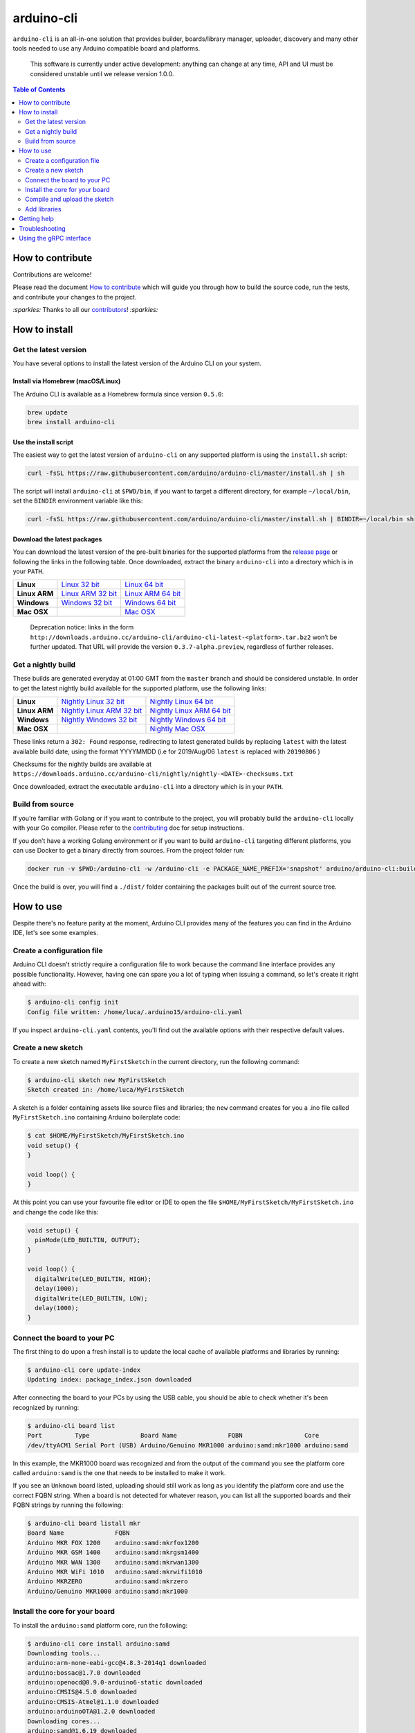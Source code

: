 arduino-cli
===========

|Tests passing| |Nightly build| |codecov|

``arduino-cli`` is an all-in-one solution that provides builder,
boards/library manager, uploader, discovery and many other tools needed
to use any Arduino compatible board and platforms.

  This software is currently under active development: anything can change
  at any time, API and UI must be considered unstable until we release version
  1.0.0.

.. contents:: **Table of Contents**
    :backlinks: none
    :depth: 2

How to contribute
-----------------

Contributions are welcome!

Please read the document `How to contribute <CONTRIBUTING.md>`__ which
will guide you through how to build the source code, run the tests, and
contribute your changes to the project.

`:sparkles:` Thanks to all our `contributors <https://github.com/arduino/arduino-cli/graphs/contributors>`__! `:sparkles:`

How to install
--------------

Get the latest version
~~~~~~~~~~~~~~~~~~~~~~

You have several options to install the latest version of the Arduino
CLI on your system.

Install via Homebrew (macOS/Linux)
^^^^^^^^^^^^^^^^^^^^^^^^^^^^^^^^^^

The Arduino CLI is available as a Homebrew formula since version
``0.5.0``:

.. code:: console

   brew update
   brew install arduino-cli

Use the install script
^^^^^^^^^^^^^^^^^^^^^^

The easiest way to get the latest version of ``arduino-cli`` on any
supported platform is using the ``install.sh`` script:

.. code:: console

   curl -fsSL https://raw.githubusercontent.com/arduino/arduino-cli/master/install.sh | sh

The script will install ``arduino-cli`` at ``$PWD/bin``, if you want to
target a different directory, for example ``~/local/bin``, set the
``BINDIR`` environment variable like this:

.. code:: console

   curl -fsSL https://raw.githubusercontent.com/arduino/arduino-cli/master/install.sh | BINDIR=~/local/bin sh

Download the latest packages
^^^^^^^^^^^^^^^^^^^^^^^^^^^^

You can download the latest version of the pre-built binaries for the supported
platforms from the `release page <https://github.com/arduino/arduino-cli/releases>`__
or following the links in the following table. Once downloaded, extract the
binary ``arduino-cli`` into a directory which is in your ``PATH``.

+---------------+---------------------+---------------------+
| **Linux**     | `Linux 32 bit`_     | `Linux 64 bit`_     |
+---------------+---------------------+---------------------+
| **Linux ARM** | `Linux ARM 32 bit`_ | `Linux ARM 64 bit`_ |
+---------------+---------------------+---------------------+
| **Windows**   | `Windows 32 bit`_   | `Windows 64 bit`_   |
+---------------+---------------------+---------------------+
| **Mac OSX**   |                     | `Mac OSX`_          |
+---------------+---------------------+---------------------+

.. _`Linux 64 bit`: https://downloads.arduino.cc/arduino-cli/arduino-cli_latest_Linux_64bit.tar.gz
.. _`Linux 32 bit`: https://downloads.arduino.cc/arduino-cli/arduino-cli_latest_Linux_32bit.tar.gz
.. _`Linux ARM 64 bit`: https://downloads.arduino.cc/arduino-cli/arduino-cli_latest_Linux_ARM64.tar.gz
.. _`Linux ARM 32 bit`: https://downloads.arduino.cc/arduino-cli/arduino-cli_latest_Linux_ARMv7.tar.gz
.. _`Windows 64 bit`: https://downloads.arduino.cc/arduino-cli/arduino-cli_latest_Windows_64bit.zip
.. _`Windows 32 bit`: https://downloads.arduino.cc/arduino-cli/arduino-cli_latest_Windows_32bit.zip
.. _`Mac OSX`: https://downloads.arduino.cc/arduino-cli/arduino-cli_latest_macOS_64bit.tar.gz

  Deprecation notice: links in the form
  ``http://downloads.arduino.cc/arduino-cli/arduino-cli-latest-<platform>.tar.bz2``
  won’t be further updated. That URL will provide the version
  ``0.3.7-alpha.preview``, regardless of further releases.

Get a nightly build
~~~~~~~~~~~~~~~~~~~

These builds are generated everyday at 01:00 GMT from the ``master`` branch and
should be considered unstable. In order to get the latest nightly build
available for the supported platform, use the following links:

+---------------+-----------------------------+-----------------------------+
| **Linux**     | `Nightly Linux 32 bit`_     | `Nightly Linux 64 bit`_     |
+---------------+-----------------------------+-----------------------------+
| **Linux ARM** | `Nightly Linux ARM 32 bit`_ | `Nightly Linux ARM 64 bit`_ |
+---------------+-----------------------------+-----------------------------+
| **Windows**   | `Nightly Windows 32 bit`_   | `Nightly Windows 64 bit`_   |
+---------------+-----------------------------+-----------------------------+
| **Mac OSX**   |                             | `Nightly Mac OSX`_          |
+---------------+-----------------------------+-----------------------------+

.. _`Nightly Linux 64 bit`: https://downloads.arduino.cc/arduino-cli/nightly/arduino-cli_nightly-latest_Linux_64bit.tar.gz
.. _`Nightly Linux 32 bit`: https://downloads.arduino.cc/arduino-cli/nightly/arduino-cli_nightly-latest_Linux_32bit.tar.gz
.. _`Nightly Linux ARM 64 bit`: https://downloads.arduino.cc/arduino-cli/nightly/arduino-cli_nightly-latest_Linux_ARM64.tar.gz
.. _`Nightly Linux ARM 32 bit`: https://downloads.arduino.cc/arduino-cli/nightly/arduino-cli_nightly-latest_Linux_ARMv7.tar.gz
.. _`Nightly Windows 64 bit`: https://downloads.arduino.cc/arduino-cli/nightly/arduino-cli_nightly-latest_Windows_64bit.zip
.. _`Nightly Windows 32 bit`: https://downloads.arduino.cc/arduino-cli/nightly/arduino-cli_nightly-latest_Windows_32bit.zip
.. _`Nightly Mac OSX`: https://downloads.arduino.cc/arduino-cli/nightly/arduino-cli_nightly-latest_macOS_64bit.tar.gz

These links return a ``302: Found`` response, redirecting to latest
generated builds by replacing ``latest`` with the latest available build
date, using the format YYYYMMDD (i.e for 2019/Aug/06 ``latest`` is
replaced with ``20190806`` )

Checksums for the nightly builds are available at
``https://downloads.arduino.cc/arduino-cli/nightly/nightly-<DATE>-checksums.txt``

Once downloaded, extract the executable ``arduino-cli`` into a directory
which is in your ``PATH``.

Build from source
~~~~~~~~~~~~~~~~~

If you’re familiar with Golang or if you want to contribute to the
project, you will probably build the ``arduino-cli`` locally with your
Go compiler. Please refer to the `contributing <CONTRIBUTING.md>`__ doc
for setup instructions.

If you don’t have a working Golang environment or if you want to build
``arduino-cli`` targeting different platforms, you can use Docker to get
a binary directly from sources. From the project folder run:

.. code:: console

   docker run -v $PWD:/arduino-cli -w /arduino-cli -e PACKAGE_NAME_PREFIX='snapshot' arduino/arduino-cli:builder-1 goreleaser --rm-dist --snapshot --skip-publish

Once the build is over, you will find a ``./dist/`` folder containing
the packages built out of the current source tree.

How to use
----------

Despite there's no feature parity at the moment, Arduino CLI provides many of
the features you can find in the Arduino IDE, let's see some examples.

Create a configuration file
~~~~~~~~~~~~~~~~~~~~~~~~~~~

Arduino CLI doesn't strictly require a configuration file to work because the
command line interface provides any possible functionality. However, having one
can spare you a lot of typing when issuing a command, so let's create it
right ahead with:

.. code:: console

  $ arduino-cli config init
  Config file written: /home/luca/.arduino15/arduino-cli.yaml

If you inspect ``arduino-cli.yaml`` contents, you'll find out the available
options with their respective default values.

Create a new sketch
~~~~~~~~~~~~~~~~~~~

To create a new sketch named ``MyFirstSketch`` in the current directory, run
the following command:

.. code:: console

  $ arduino-cli sketch new MyFirstSketch
  Sketch created in: /home/luca/MyFirstSketch

A sketch is a folder containing assets like source files and libraries; the
``new`` command creates for you a .ino file called ``MyFirstSketch.ino``
containing Arduino boilerplate code:

.. code:: console

    $ cat $HOME/MyFirstSketch/MyFirstSketch.ino
    void setup() {
    }

    void loop() {
    }

At this point you can use your favourite file editor or IDE to open the
file ``$HOME/MyFirstSketch/MyFirstSketch.ino`` and change the code like this:

.. code:: c

   void setup() {
     pinMode(LED_BUILTIN, OUTPUT);
   }

   void loop() {
     digitalWrite(LED_BUILTIN, HIGH);
     delay(1000);
     digitalWrite(LED_BUILTIN, LOW);
     delay(1000);
   }

Connect the board to your PC
~~~~~~~~~~~~~~~~~~~~~~~~~~~~

The first thing to do upon a fresh install is to update the local cache of
available platforms and libraries by running:

.. code:: console

   $ arduino-cli core update-index
   Updating index: package_index.json downloaded

After connecting the board to your PCs by using the USB cable, you should be
able to check whether it's been recognized by running:

.. code:: console

   $ arduino-cli board list
   Port         Type              Board Name              FQBN                 Core
   /dev/ttyACM1 Serial Port (USB) Arduino/Genuino MKR1000 arduino:samd:mkr1000 arduino:samd

In this example, the MKR1000 board was recognized and from the output of the
command you see the platform core called ``arduino:samd`` is the one that needs
to be installed to make it work.

If you see an ``Unknown`` board listed, uploading
should still work as long as you identify the platform core and use the correct
FQBN string. When a board is not detected for whatever reason, you can list all
the supported boards and their FQBN strings by running the following:

.. code:: console

   $ arduino-cli board listall mkr
   Board Name              FQBN
   Arduino MKR FOX 1200    arduino:samd:mkrfox1200
   Arduino MKR GSM 1400    arduino:samd:mkrgsm1400
   Arduino MKR WAN 1300    arduino:samd:mkrwan1300
   Arduino MKR WiFi 1010   arduino:samd:mkrwifi1010
   Arduino MKRZERO         arduino:samd:mkrzero
   Arduino/Genuino MKR1000 arduino:samd:mkr1000

Install the core for your board
~~~~~~~~~~~~~~~~~~~~~~~~~~~~~~~

To install the ``arduino:samd`` platform core, run the following:

.. code:: console

   $ arduino-cli core install arduino:samd
   Downloading tools...
   arduino:arm-none-eabi-gcc@4.8.3-2014q1 downloaded
   arduino:bossac@1.7.0 downloaded
   arduino:openocd@0.9.0-arduino6-static downloaded
   arduino:CMSIS@4.5.0 downloaded
   arduino:CMSIS-Atmel@1.1.0 downloaded
   arduino:arduinoOTA@1.2.0 downloaded
   Downloading cores...
   arduino:samd@1.6.19 downloaded
   Installing tools...
   Installing platforms...
   Results:
   arduino:samd@1.6.19 - Installed
   arduino:arm-none-eabi-gcc@4.8.3-2014q1 - Installed
   arduino:bossac@1.7.0 - Installed
   arduino:openocd@0.9.0-arduino6-static - Installed
   arduino:CMSIS@4.5.0 - Installed
   arduino:CMSIS-Atmel@1.1.0 - Installed
   arduino:arduinoOTA@1.2.0 - Installed

Now verify we have installed the core properly by running:

.. code:: console

   $ arduino-cli core list
   ID              Installed       Latest  Name
   arduino:samd    1.6.19          1.6.19  Arduino SAMD Boards (32-bits ARM Cortex-M0+)

Great! Now we are ready to compile and upload the sketch.

Adding 3rd party cores
^^^^^^^^^^^^^^^^^^^^^^

If your board requires 3rd party core packages to work, you can pass a link to
the the additional package index file with the ``--additional-urls`` option to
any command that require a platform core to work:

.. code:: console

   $ arduino-cli core search esp8266 --additional-urls http://arduino.esp8266.com/stable/package_esp8266com_index.json
   ID              Version Name
   esp8266:esp8266 2.5.2   esp8266

To avoid passing the ``--additional-urls`` option every time you run a command,
you can list the URLs to additional package indexes in the Arduino CLI
configuration file.

For example, to add the ESP8266 core, edit the configration file and change the
``board_manager`` settings as follows:

.. code:: yaml

   board_manager:
     additional_urls:
       - http://arduino.esp8266.com/stable/package_esp8266com_index.json

From now on, commands supporting custom cores will automatically use the
additional URL from the configuration file:

.. code:: console

   $ arduino-cli core update-index
   Updating index: package_index.json downloaded
   Updating index: package_esp8266com_index.json downloaded
   Updating index: package_index.json downloaded

   $ arduino-cli core search esp8266
   ID              Version Name
   esp8266:esp8266 2.5.2   esp8266

Compile and upload the sketch
~~~~~~~~~~~~~~~~~~~~~~~~~~~~~

To compile the sketch you run the ``compile`` command passing the proper FQBN
string:

.. code:: console

   $ arduino-cli compile --fqbn arduino:samd:mkr1000 MyFirstSketch
   Sketch uses 9600 bytes (3%) of program storage space. Maximum is 262144 bytes.

To upload the sketch to your board, run the following command, this time also
providing the serial port where the board is connected:

.. code:: console

   $ arduino-cli upload -p /dev/ttyACM0 --fqbn arduino:samd:mkr1000 MyFirstSketch
   No new serial port detected.
   Atmel SMART device 0x10010005 found
   Device       : ATSAMD21G18A
   Chip ID      : 10010005
   Version      : v2.0 [Arduino:XYZ] Dec 20 2016 15:36:43
   Address      : 8192
   Pages        : 3968
   Page Size    : 64 bytes
   Total Size   : 248KB
   Planes       : 1
   Lock Regions : 16
   Locked       : none
   Security     : false
   Boot Flash   : true
   BOD          : true
   BOR          : true
   Arduino      : FAST_CHIP_ERASE
   Arduino      : FAST_MULTI_PAGE_WRITE
   Arduino      : CAN_CHECKSUM_MEMORY_BUFFER
   Erase flash
   done in 0.784 seconds

   Write 9856 bytes to flash (154 pages)
   [==============================] 100% (154/154 pages)
   done in 0.069 seconds

   Verify 9856 bytes of flash with checksum.
   Verify successful
   done in 0.009 seconds
   CPU reset.

Add libraries
~~~~~~~~~~~~~

If you need to add more functionalities to your sketch, chances are some of the
libraries available in the Arduino ecosystem already provide what you need.
For example, if you need a debouncing strategy to better handle button inputs,
you can try searching for the ``debouncer`` keyword:

.. code:: console

  $ arduino-cli lib search debouncer
    Name: "Debouncer"
      Author: hideakitai
      Maintainer: hideakitai
      Sentence: Debounce library for Arduino
      Paragraph: Debounce library for Arduino
      Website: https://github.com/hideakitai
      Category: Timing
      Architecture: *
      Types: Contributed
      Versions: [0.1.0]
    Name: "FTDebouncer"
      Author: Ubi de Feo
      Maintainer: Ubi de Feo, Sebastian Hunkeler
      Sentence: An efficient, low footprint, fast pin debouncing library for Arduino
      Paragraph: This pin state supervisor manages debouncing of buttons and handles transitions between LOW and HIGH state, calling a function and notifying your code of which pin has been activated or deactivated.
      Website: https://github.com/ubidefeo/FTDebouncer
      Category: Uncategorized
      Architecture: *
      Types: Contributed
      Versions: [1.3.0]
    Name: "SoftTimer"
      Author: Balazs Kelemen <prampec+arduino@gmail.com>
      Maintainer: Balazs Kelemen <prampec+arduino@gmail.com>
      Sentence: SoftTimer is a lightweight pseudo multitasking solution for Arduino.
      Paragraph: SoftTimer enables higher level Arduino programing, yet easy to use, and lightweight. You are often faced with the problem that you need to do multiple tasks at the same time. In SoftTimer, the programmer creates Tasks that runs periodically. This library comes with a collection of handy tools like blinker, pwm, debouncer.
      Website: https://github.com/prampec/arduino-softtimer
      Category: Timing
      Architecture: *
      Types: Contributed
      Versions: [3.0.0, 3.1.0, 3.1.1, 3.1.2, 3.1.3, 3.1.5, 3.2.0]

Our favourite is ``FTDebouncer``, can install it by running:

.. code:: console

    $ arduino-cli lib install FTDebouncer
      FTDebouncer depends on FTDebouncer@1.3.0
      Downloading FTDebouncer@1.3.0...
      FTDebouncer@1.3.0 downloaded
      Installing FTDebouncer@1.3.0...
      Installed FTDebouncer@1.3.0

Getting help
------------

``arduino-cli`` is a container of commands and each command has its own
dedicated help text that can be shown with the ``help`` command like this:

.. code:: console

  $ arduino-cli help core
    Arduino Core operations.

    Usage:
      arduino-cli core [command]

    Examples:
      ./arduino-cli core update-index

    Available Commands:
      download     Downloads one or more cores and corresponding tool dependencies.
      install      Installs one or more cores and corresponding tool dependencies.
      list         Shows the list of installed platforms.
      search       Search for a core in the package index.
      uninstall    Uninstalls one or more cores and corresponding tool dependencies if no more used.
      update-index Updates the index of cores.
      upgrade      Upgrades one or all installed platforms to the latest version.

    Flags:
      -h, --help   help for core

    Global Flags:
          --additional-urls strings   Additional URLs for the board manager.
          --config-file string        The custom config file (if not specified the default will be used).
          --format string             The output format, can be [text|json]. (default "text")
          --log-file string           Path to the file where logs will be written.
          --log-format string         The output format for the logs, can be [text|json].
          --log-level string          Messages with this level and above will be logged.
      -v, --verbose                   Print the logs on the standard output.

    Use "arduino-cli core [command] --help" for more information about a command.

Troubleshooting
---------------

  Arduino Uno/Mega/Duemilanove is not detected when you
  run ``arduino-cli board list``

Possible causes:

-  Your board is a cheaper clone, or
-  It mounts a USB2Serial converter like FT232 or CH320: these chips
   always reports the same USB VID/PID to the operating system, so the
   only thing that we know is that the board mounts that specific
   USB2Serial chip, but we don’t know which board is.

  What's the FQBN string?

For a deeper understanding of how FQBN works, you should understand
Arduino Hardware specification. You can find more information in this
`arduino/Arduino wiki
page <https://github.com/arduino/Arduino/wiki/Arduino-IDE-1.5-3rd-party-Hardware-specification>`__

Using the gRPC interface
------------------------

The `client_example <./client_example>`__ folder contains a sample
program that shows how to use gRPC interface of the CLI.

.. |Tests passing| image:: https://github.com/Arduino/arduino-cli/workflows/test/badge.svg
   :target: https://github.com/Arduino/arduino-cli/actions?workflow=test
.. |Nightly build| image:: https://github.com/Arduino/arduino-cli/workflows/nightly/badge.svg
   :target: https://github.com/Arduino/arduino-cli/actions?workflow=nightly
.. |codecov| image:: https://codecov.io/gh/arduino/arduino-cli/branch/master/graph/badge.svg
   :target: https://codecov.io/gh/arduino/arduino-cli
